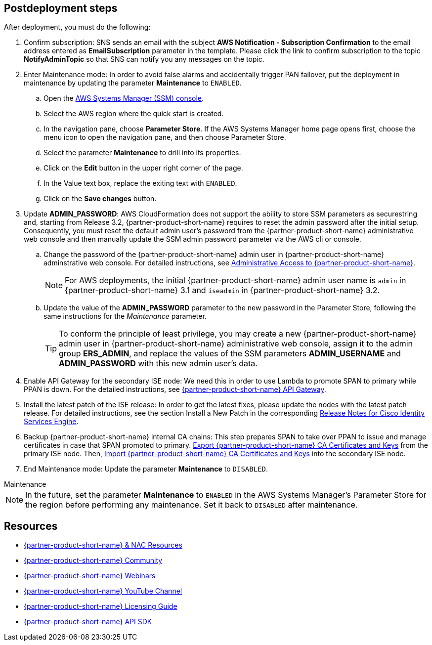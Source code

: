 // Include any postdeployment steps here, such as steps necessary to test that the deployment was successful. If there are no postdeployment steps, leave this file empty.

== Postdeployment steps
After deployment, you must do the following:

. Confirm subscription: SNS sends an email with the subject *AWS Notification - Subscription Confirmation* to the email address entered as *EmailSubscription* parameter in the template. Please click the link to confirm subscription to the topic *NotifyAdminTopic* so that SNS can notify you any messages on the topic.
. Enter Maintenance mode: In order to avoid false alarms and accidentally trigger PAN failover, put the deployment in maintenance by updating the parameter *Maintenance* to `ENABLED`.
.. Open the https://console.aws.amazon.com/systems-manager/[AWS Systems Manager (SSM) console^].
.. Select the AWS region where the quick start is created.
.. In the navigation pane, choose *Parameter Store*. If the AWS Systems Manager home page opens first, choose the menu icon to open the navigation pane, and then choose Parameter Store.
.. Select the parameter *Maintenance* to drill into its properties.
.. Click on the *Edit* button in the upper right corner of the page.
.. In the Value text box, replace the exiting text with `ENABLED`.
.. Click on the *Save changes* button.

. Update *ADMIN_PASSWORD*:
AWS CloudFormation does not support the ability to store SSM parameters as securestring and, starting from Release 3.2, {partner-product-short-name} requires to reset the admin password after the initial setup. Consequently, you must reset the default admin user's password from the {partner-product-short-name} administrative web console and then manually update the SSM admin password parameter via the AWS cli or console.
.. Change the password of the {partner-product-short-name} admin user in {partner-product-short-name} adminstrative web console. For detailed instructions, see https://www.cisco.com/c/en/us/td/docs/security/ise/3-2/admin_guide/b_ise_admin_3_2/b_ISE_admin_32_overview.html#concept_7642DD36C0DD424CA423615BF013D0B9[Administrative Access to {partner-product-short-name}^].
+
NOTE: For AWS deployments, the initial {partner-product-short-name} admin user name is `admin` in {partner-product-short-name} 3.1 and `iseadmin` in {partner-product-short-name} 3.2.
+
.. Update the value of the *ADMIN_PASSWORD* parameter to the new password in the Parameter Store, following the same instructions for the _Maintenance_ parameter.
+
TIP: To conform the principle of least privilege, you may create a new {partner-product-short-name} admin user in {partner-product-short-name} administrative web console, assign it to the admin group *ERS_ADMIN*, and replace the values of the SSM parameters *ADMIN_USERNAME* and *ADMIN_PASSWORD* with this new admin user's data.
+
. Enable API Gateway for the secondary ISE node: We need this in order to use Lambda to promote SPAN to primary while PPAN is down. For the detailed instructions, see https://developer.cisco.com/docs/identity-services-engine/latest/#!cisco-ise-api-framework/cisco-ise-api-gateway[{partner-product-short-name} API Gateway^].
. Install the latest patch of the ISE release: In order to get the latest fixes, please update the nodes with the latest patch release. For detailed instructions, see the section Install a New Patch in the corresponding http://cs.co/ise-rn[Release Notes for Cisco Identity Services Engine^].
. Backup {partner-product-short-name} internal CA chains: This step prepares SPAN to take over PPAN to issue and manage certificates in case that SPAN promoted to primary. https://www.cisco.com/c/en/us/td/docs/security/ise/3-1/admin_guide/b_ise_admin_3_1/b_ISE_admin_31_basic_setup.html#task_E04823B79DCD41EABFAD358D882CE7CA[Export {partner-product-short-name} CA Certificates and Keys^] from the primary ISE node. Then, https://www.cisco.com/c/en/us/td/docs/security/ise/3-1/admin_guide/b_ise_admin_3_1/b_ISE_admin_31_basic_setup.html#task_574F728D24F84475A6099F0D9D3B76B1[Import {partner-product-short-name} CA Certificates and Keys^] into the secondary ISE node.
. End Maintenance mode: Update the parameter *Maintenance* to `DISABLED`.

.Maintenance
****
NOTE: In the future, set the parameter *Maintenance* to `ENABLED` in the AWS Systems Manager's Parameter Store for the region before performing any maintenance. Set it back to `DISABLED` after maintenance.
****


== Resources
* http://cs.co/ise-resources[{partner-product-short-name} & NAC Resources^]
* http://cs.co/ise-community[{partner-product-short-name} Community^]
* http://cs.co/ise-webinars[{partner-product-short-name} Webinars^]
* http://cs.co/ise-videos[{partner-product-short-name} YouTube Channel^]
* http://cs.co/ise-licensing[{partner-product-short-name} Licensing Guide^]
* http://cs.co/ise-api[{partner-product-short-name} API SDK^]